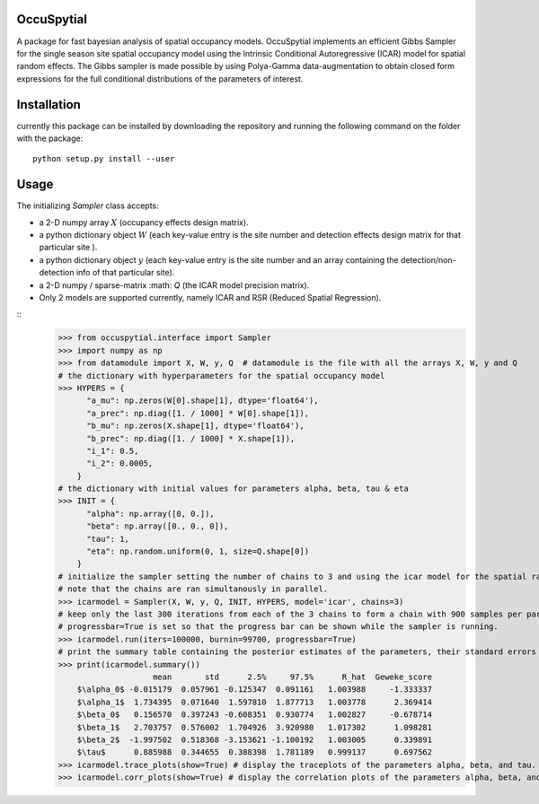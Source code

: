 OccuSpytial
-----------

A package for fast bayesian analysis of spatial occupancy models. OccuSpytial implements an efficient Gibbs Sampler for the single season site spatial occupancy model using the Intrinsic Conditional Autoregressive (ICAR) model for spatial random effects. The Gibbs sampler is made possible by using Polya-Gamma data-augmentation to obtain closed form expressions for the full conditional distributions of the parameters of interest.

Installation
------------
currently this package can be installed by downloading the repository and running the following command on the folder with the package:
::
  python setup.py install --user


Usage
-----
The initializing `Sampler` class accepts:

* a 2-D numpy array :math:`X` (occupancy effects design matrix).
* a python dictionary object :math:`W` (each key-value entry is the site number and detection effects design matrix for that particular site ).
* a python dictionary object :math:`y` (each key-value entry is the site number and an array containing the detection/non-detection info of that particular site).
* a 2-D numpy / sparse-matrix :math: `Q` (the ICAR model precision matrix).
* Only 2 models are supported currently, namely ICAR and RSR (Reduced Spatial Regression).
::
    >>> from occuspytial.interface import Sampler
    >>> import numpy as np
    >>> from datamodule import X, W, y, Q  # datamodule is the file with all the arrays X, W, y and Q
    # the dictionary with hyperparameters for the spatial occupancy model
    >>> HYPERS = {
          "a_mu": np.zeros(W[0].shape[1], dtype='float64'), 
          "a_prec": np.diag([1. / 1000] * W[0].shape[1]),
          "b_mu": np.zeros(X.shape[1], dtype='float64'),
          "b_prec": np.diag([1. / 1000] * X.shape[1]),
          "i_1": 0.5,
          "i_2": 0.0005,
        }
    # the dictionary with initial values for parameters alpha, beta, tau & eta
    >>> INIT = {
          "alpha": np.array([0, 0.]),
          "beta": np.array([0., 0., 0]),
          "tau": 1,
          "eta": np.random.uniform(0, 1, size=Q.shape[0])
        }
    # initialize the sampler setting the number of chains to 3 and using the icar model for the spatial random effects
    # note that the chains are ran simultanously in parallel.
    >>> icarmodel = Sampler(X, W, y, Q, INIT, HYPERS, model='icar', chains=3)
    # keep only the last 300 iterations from each of the 3 chains to form a chain with 900 samples per parameter.
    # progressbar=True is set so that the progress bar can be shown while the sampler is running.
    >>> icarmodel.run(iters=100000, burnin=99700, progressbar=True)
    # print the summary table containing the posterior estimates of the parameters, their standard errors and convergence diagnostics info
    >>> print(icarmodel.summary())
                        mean       std      2.5%     97.5%      R_hat  Geweke_score
        $\alpha_0$ -0.015179  0.057961 -0.125347  0.091161   1.003988     -1.333337
        $\alpha_1$  1.734395  0.071640  1.597810  1.877713   1.003778      2.369414
        $\beta_0$   0.156570  0.397243 -0.608351  0.930774   1.002827     -0.678714
        $\beta_1$   2.703757  0.576002  1.704926  3.920980   1.017302      1.098281
        $\beta_2$  -1.997502  0.518368 -3.153621 -1.100192   1.003005      0.339891
        $\tau$      0.885988  0.344655  0.388398  1.781189   0.999137      0.697562
    >>> icarmodel.trace_plots(show=True) # display the traceplots of the parameters alpha, beta, and tau.
    >>> icarmodel.corr_plots(show=True) # display the correlation plots of the parameters alpha, beta, and tau.
    
